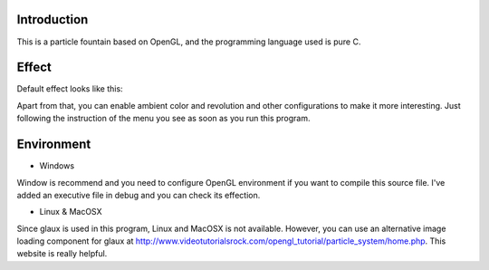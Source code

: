 Introduction
------------

This is a particle fountain based on OpenGL, and the programming language used is pure C.

Effect
------

Default effect looks like this:

.. image:: https://github.com/Rafael-Cheng/ProxyYourSpider/blob/master/run_launch.png

Apart from that, you can enable ambient color and revolution and other configurations to make it more interesting. Just following the instruction of the menu you see as soon as you run this program.

Environment
-----------

* Windows
Window is recommend and you need to configure OpenGL environment if you want to compile this source file. I've added an executive file in debug and you can check its effection.

* Linux & MacOSX
Since glaux is used in this program, Linux and MacOSX is not available. However, you can use an alternative image loading component for glaux at http://www.videotutorialsrock.com/opengl_tutorial/particle_system/home.php. This website is really helpful.

